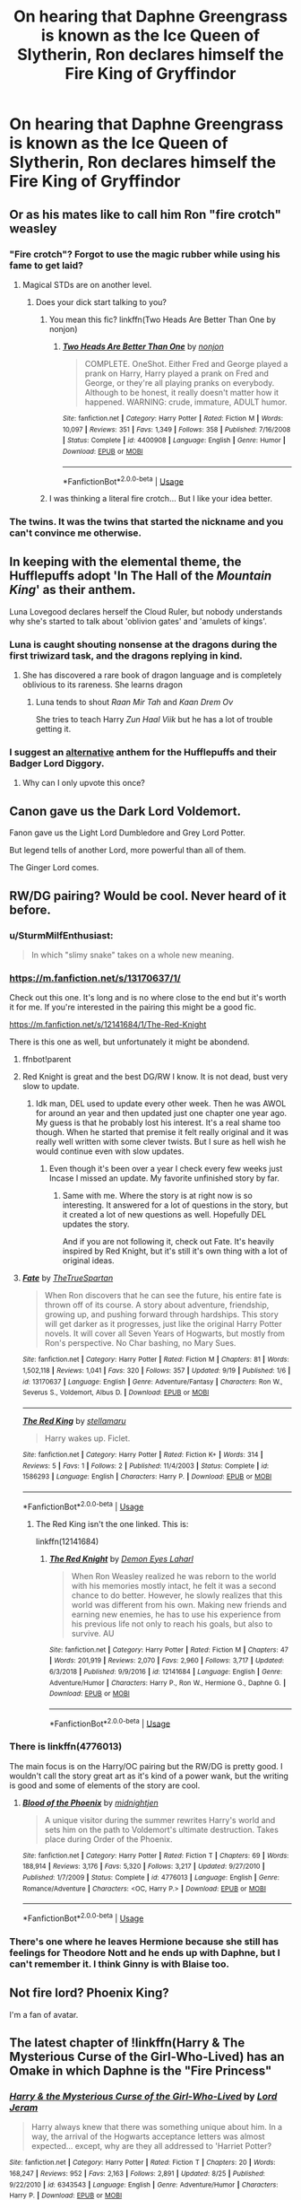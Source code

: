 #+TITLE: On hearing that Daphne Greengrass is known as the Ice Queen of Slytherin, Ron declares himself the Fire King of Gryffindor

* On hearing that Daphne Greengrass is known as the Ice Queen of Slytherin, Ron declares himself the Fire King of Gryffindor
:PROPERTIES:
:Author: Tsorovar
:Score: 311
:DateUnix: 1570344850.0
:DateShort: 2019-Oct-06
:FlairText: Prompt
:END:

** Or as his mates like to call him Ron "fire crotch" weasley
:PROPERTIES:
:Author: Archimand
:Score: 161
:DateUnix: 1570356754.0
:DateShort: 2019-Oct-06
:END:

*** "Fire crotch"? Forgot to use the magic rubber while using his fame to get laid?
:PROPERTIES:
:Author: aris_boch
:Score: 41
:DateUnix: 1570372962.0
:DateShort: 2019-Oct-06
:END:

**** Magical STDs are on another level.
:PROPERTIES:
:Author: yournewowner
:Score: 22
:DateUnix: 1570383825.0
:DateShort: 2019-Oct-06
:END:

***** Does your dick start talking to you?
:PROPERTIES:
:Author: DoctorInYeetology
:Score: 12
:DateUnix: 1570385823.0
:DateShort: 2019-Oct-06
:END:

****** You mean this fic? linkffn(Two Heads Are Better Than One by nonjon)
:PROPERTIES:
:Author: Freshenstein
:Score: 9
:DateUnix: 1570392389.0
:DateShort: 2019-Oct-06
:END:

******* [[https://www.fanfiction.net/s/4400908/1/][*/Two Heads Are Better Than One/*]] by [[https://www.fanfiction.net/u/649528/nonjon][/nonjon/]]

#+begin_quote
  COMPLETE. OneShot. Either Fred and George played a prank on Harry, Harry played a prank on Fred and George, or they're all playing pranks on everybody. Although to be honest, it really doesn't matter how it happened. WARNING: crude, immature, ADULT humor.
#+end_quote

^{/Site/:} ^{fanfiction.net} ^{*|*} ^{/Category/:} ^{Harry} ^{Potter} ^{*|*} ^{/Rated/:} ^{Fiction} ^{M} ^{*|*} ^{/Words/:} ^{10,097} ^{*|*} ^{/Reviews/:} ^{351} ^{*|*} ^{/Favs/:} ^{1,349} ^{*|*} ^{/Follows/:} ^{358} ^{*|*} ^{/Published/:} ^{7/16/2008} ^{*|*} ^{/Status/:} ^{Complete} ^{*|*} ^{/id/:} ^{4400908} ^{*|*} ^{/Language/:} ^{English} ^{*|*} ^{/Genre/:} ^{Humor} ^{*|*} ^{/Download/:} ^{[[http://www.ff2ebook.com/old/ffn-bot/index.php?id=4400908&source=ff&filetype=epub][EPUB]]} ^{or} ^{[[http://www.ff2ebook.com/old/ffn-bot/index.php?id=4400908&source=ff&filetype=mobi][MOBI]]}

--------------

*FanfictionBot*^{2.0.0-beta} | [[https://github.com/tusing/reddit-ffn-bot/wiki/Usage][Usage]]
:PROPERTIES:
:Author: FanfictionBot
:Score: 4
:DateUnix: 1570392402.0
:DateShort: 2019-Oct-06
:END:


****** I was thinking a literal fire crotch... But I like your idea better.
:PROPERTIES:
:Author: yournewowner
:Score: 2
:DateUnix: 1570400703.0
:DateShort: 2019-Oct-07
:END:


*** The twins. It was the twins that started the nickname and you can't convince me otherwise.
:PROPERTIES:
:Author: AutobotYoung1
:Score: 2
:DateUnix: 1571896190.0
:DateShort: 2019-Oct-24
:END:


** In keeping with the elemental theme, the Hufflepuffs adopt 'In The Hall of the /Mountain King/' as their anthem.

Luna Lovegood declares herself the Cloud Ruler, but nobody understands why she's started to talk about 'oblivion gates' and 'amulets of kings'.
:PROPERTIES:
:Author: Avaday_Daydream
:Score: 126
:DateUnix: 1570362523.0
:DateShort: 2019-Oct-06
:END:

*** Luna is caught shouting nonsense at the dragons during the first triwizard task, and the dragons replying in kind.
:PROPERTIES:
:Author: LittleDinghy
:Score: 53
:DateUnix: 1570376734.0
:DateShort: 2019-Oct-06
:END:

**** She has discovered a rare book of dragon language and is completely oblivious to its rareness. She learns dragon
:PROPERTIES:
:Score: 10
:DateUnix: 1570464416.0
:DateShort: 2019-Oct-07
:END:

***** Luna tends to shout /Raan Mir Tah/ and /Kaan Drem Ov/

She tries to teach Harry /Zun Haal Viik/ but he has a lot of trouble getting it.
:PROPERTIES:
:Author: LittleDinghy
:Score: 10
:DateUnix: 1570465010.0
:DateShort: 2019-Oct-07
:END:


*** I suggest an [[https://www.youtube.com/watch?v=34CZjsEI1yU][alternative]] anthem for the Hufflepuffs and their Badger Lord Diggory.
:PROPERTIES:
:Author: Lysianda
:Score: 12
:DateUnix: 1570396288.0
:DateShort: 2019-Oct-07
:END:

**** Why can I only upvote this once?
:PROPERTIES:
:Author: Alion1080
:Score: 4
:DateUnix: 1570400177.0
:DateShort: 2019-Oct-07
:END:


** Canon gave us the Dark Lord Voldemort.

Fanon gave us the Light Lord Dumbledore and Grey Lord Potter.

But legend tells of another Lord, more powerful than all of them.

The Ginger Lord comes.
:PROPERTIES:
:Author: Taure
:Score: 79
:DateUnix: 1570375613.0
:DateShort: 2019-Oct-06
:END:


** RW/DG pairing? Would be cool. Never heard of it before.
:PROPERTIES:
:Score: 90
:DateUnix: 1570351216.0
:DateShort: 2019-Oct-06
:END:

*** u/SturmMilfEnthusiast:
#+begin_quote
  In which "slimy snake" takes on a whole new meaning.
#+end_quote
:PROPERTIES:
:Author: SturmMilfEnthusiast
:Score: 84
:DateUnix: 1570356548.0
:DateShort: 2019-Oct-06
:END:


*** [[https://m.fanfiction.net/s/13170637/1/]]

Check out this one. It's long and is no where close to the end but it's worth it for me. If you're interested in the pairing this might be a good fic.

[[https://m.fanfiction.net/s/12141684/1/The-Red-Knight]]

There is this one as well, but unfortunately it might be abondend.
:PROPERTIES:
:Author: Percy_Jackson_AOG
:Score: 18
:DateUnix: 1570356987.0
:DateShort: 2019-Oct-06
:END:

**** ffnbot!parent
:PROPERTIES:
:Score: 10
:DateUnix: 1570360640.0
:DateShort: 2019-Oct-06
:END:


**** Red Knight is great and the best DG/RW I know. It is not dead, bust very slow to update.
:PROPERTIES:
:Author: StarDolph
:Score: 6
:DateUnix: 1570379075.0
:DateShort: 2019-Oct-06
:END:

***** Idk man, DEL used to update every other week. Then he was AWOL for around an year and then updated just one chapter one year ago. My guess is that he probably lost his interest. It's a real shame too though. When he started that premise it felt really original and it was really well written with some clever twists. But I sure as hell wish he would continue even with slow updates.
:PROPERTIES:
:Author: Percy_Jackson_AOG
:Score: 5
:DateUnix: 1570379641.0
:DateShort: 2019-Oct-06
:END:

****** Even though it's been over a year I check every few weeks just Incase I missed an update. My favorite unfinished story by far.
:PROPERTIES:
:Author: JoeHatesFanFiction
:Score: 2
:DateUnix: 1570395835.0
:DateShort: 2019-Oct-07
:END:

******* Same with me. Where the story is at right now is so interesting. It answered for a lot of questions in the story, but it created a lot of new questions as well. Hopefully DEL updates the story.

And if you are not following it, check out Fate. It's heavily inspired by Red Knight, but it's still it's own thing with a lot of original ideas.
:PROPERTIES:
:Author: Percy_Jackson_AOG
:Score: 1
:DateUnix: 1570560193.0
:DateShort: 2019-Oct-08
:END:


**** [[https://www.fanfiction.net/s/13170637/1/][*/Fate/*]] by [[https://www.fanfiction.net/u/11323222/TheTrueSpartan][/TheTrueSpartan/]]

#+begin_quote
  When Ron discovers that he can see the future, his entire fate is thrown off of its course. A story about adventure, friendship, growing up, and pushing forward through hardships. This story will get darker as it progresses, just like the original Harry Potter novels. It will cover all Seven Years of Hogwarts, but mostly from Ron's perspective. No Char bashing, no Mary Sues.
#+end_quote

^{/Site/:} ^{fanfiction.net} ^{*|*} ^{/Category/:} ^{Harry} ^{Potter} ^{*|*} ^{/Rated/:} ^{Fiction} ^{M} ^{*|*} ^{/Chapters/:} ^{81} ^{*|*} ^{/Words/:} ^{1,502,118} ^{*|*} ^{/Reviews/:} ^{1,041} ^{*|*} ^{/Favs/:} ^{320} ^{*|*} ^{/Follows/:} ^{357} ^{*|*} ^{/Updated/:} ^{9/19} ^{*|*} ^{/Published/:} ^{1/6} ^{*|*} ^{/id/:} ^{13170637} ^{*|*} ^{/Language/:} ^{English} ^{*|*} ^{/Genre/:} ^{Adventure/Fantasy} ^{*|*} ^{/Characters/:} ^{Ron} ^{W.,} ^{Severus} ^{S.,} ^{Voldemort,} ^{Albus} ^{D.} ^{*|*} ^{/Download/:} ^{[[http://www.ff2ebook.com/old/ffn-bot/index.php?id=13170637&source=ff&filetype=epub][EPUB]]} ^{or} ^{[[http://www.ff2ebook.com/old/ffn-bot/index.php?id=13170637&source=ff&filetype=mobi][MOBI]]}

--------------

[[https://www.fanfiction.net/s/1586293/1/][*/The Red King/*]] by [[https://www.fanfiction.net/u/303796/stellamaru][/stellamaru/]]

#+begin_quote
  Harry wakes up. Ficlet.
#+end_quote

^{/Site/:} ^{fanfiction.net} ^{*|*} ^{/Category/:} ^{Harry} ^{Potter} ^{*|*} ^{/Rated/:} ^{Fiction} ^{K+} ^{*|*} ^{/Words/:} ^{314} ^{*|*} ^{/Reviews/:} ^{5} ^{*|*} ^{/Favs/:} ^{1} ^{*|*} ^{/Follows/:} ^{2} ^{*|*} ^{/Published/:} ^{11/4/2003} ^{*|*} ^{/Status/:} ^{Complete} ^{*|*} ^{/id/:} ^{1586293} ^{*|*} ^{/Language/:} ^{English} ^{*|*} ^{/Characters/:} ^{Harry} ^{P.} ^{*|*} ^{/Download/:} ^{[[http://www.ff2ebook.com/old/ffn-bot/index.php?id=1586293&source=ff&filetype=epub][EPUB]]} ^{or} ^{[[http://www.ff2ebook.com/old/ffn-bot/index.php?id=1586293&source=ff&filetype=mobi][MOBI]]}

--------------

*FanfictionBot*^{2.0.0-beta} | [[https://github.com/tusing/reddit-ffn-bot/wiki/Usage][Usage]]
:PROPERTIES:
:Author: FanfictionBot
:Score: 6
:DateUnix: 1570360667.0
:DateShort: 2019-Oct-06
:END:

***** The Red King isn't the one linked. This is:

linkffn(12141684)
:PROPERTIES:
:Author: Miqdad_Suleman
:Score: 3
:DateUnix: 1570372111.0
:DateShort: 2019-Oct-06
:END:

****** [[https://www.fanfiction.net/s/12141684/1/][*/The Red Knight/*]] by [[https://www.fanfiction.net/u/335892/Demon-Eyes-Laharl][/Demon Eyes Laharl/]]

#+begin_quote
  When Ron Weasley realized he was reborn to the world with his memories mostly intact, he felt it was a second chance to do better. However, he slowly realizes that this world was different from his own. Making new friends and earning new enemies, he has to use his experience from his previous life not only to reach his goals, but also to survive. AU
#+end_quote

^{/Site/:} ^{fanfiction.net} ^{*|*} ^{/Category/:} ^{Harry} ^{Potter} ^{*|*} ^{/Rated/:} ^{Fiction} ^{M} ^{*|*} ^{/Chapters/:} ^{47} ^{*|*} ^{/Words/:} ^{201,919} ^{*|*} ^{/Reviews/:} ^{2,070} ^{*|*} ^{/Favs/:} ^{2,960} ^{*|*} ^{/Follows/:} ^{3,717} ^{*|*} ^{/Updated/:} ^{6/3/2018} ^{*|*} ^{/Published/:} ^{9/9/2016} ^{*|*} ^{/id/:} ^{12141684} ^{*|*} ^{/Language/:} ^{English} ^{*|*} ^{/Genre/:} ^{Adventure/Humor} ^{*|*} ^{/Characters/:} ^{Harry} ^{P.,} ^{Ron} ^{W.,} ^{Hermione} ^{G.,} ^{Daphne} ^{G.} ^{*|*} ^{/Download/:} ^{[[http://www.ff2ebook.com/old/ffn-bot/index.php?id=12141684&source=ff&filetype=epub][EPUB]]} ^{or} ^{[[http://www.ff2ebook.com/old/ffn-bot/index.php?id=12141684&source=ff&filetype=mobi][MOBI]]}

--------------

*FanfictionBot*^{2.0.0-beta} | [[https://github.com/tusing/reddit-ffn-bot/wiki/Usage][Usage]]
:PROPERTIES:
:Author: FanfictionBot
:Score: 4
:DateUnix: 1570372137.0
:DateShort: 2019-Oct-06
:END:


*** There is linkffn(4776013)

The main focus is on the Harry/OC pairing but the RW/DG is pretty good. I wouldn't call the story great art as it's kind of a power wank, but the writing is good and some of elements of the story are cool.
:PROPERTIES:
:Author: c0smicmuffin
:Score: 3
:DateUnix: 1570375094.0
:DateShort: 2019-Oct-06
:END:

**** [[https://www.fanfiction.net/s/4776013/1/][*/Blood of the Phoenix/*]] by [[https://www.fanfiction.net/u/1459902/midnightjen][/midnightjen/]]

#+begin_quote
  A unique visitor during the summer rewrites Harry's world and sets him on the path to Voldemort's ultimate destruction. Takes place during Order of the Phoenix.
#+end_quote

^{/Site/:} ^{fanfiction.net} ^{*|*} ^{/Category/:} ^{Harry} ^{Potter} ^{*|*} ^{/Rated/:} ^{Fiction} ^{T} ^{*|*} ^{/Chapters/:} ^{69} ^{*|*} ^{/Words/:} ^{188,914} ^{*|*} ^{/Reviews/:} ^{3,176} ^{*|*} ^{/Favs/:} ^{5,320} ^{*|*} ^{/Follows/:} ^{3,217} ^{*|*} ^{/Updated/:} ^{9/27/2010} ^{*|*} ^{/Published/:} ^{1/7/2009} ^{*|*} ^{/Status/:} ^{Complete} ^{*|*} ^{/id/:} ^{4776013} ^{*|*} ^{/Language/:} ^{English} ^{*|*} ^{/Genre/:} ^{Romance/Adventure} ^{*|*} ^{/Characters/:} ^{<OC,} ^{Harry} ^{P.>} ^{*|*} ^{/Download/:} ^{[[http://www.ff2ebook.com/old/ffn-bot/index.php?id=4776013&source=ff&filetype=epub][EPUB]]} ^{or} ^{[[http://www.ff2ebook.com/old/ffn-bot/index.php?id=4776013&source=ff&filetype=mobi][MOBI]]}

--------------

*FanfictionBot*^{2.0.0-beta} | [[https://github.com/tusing/reddit-ffn-bot/wiki/Usage][Usage]]
:PROPERTIES:
:Author: FanfictionBot
:Score: 1
:DateUnix: 1570375115.0
:DateShort: 2019-Oct-06
:END:


*** There's one where he leaves Hermione because she still has feelings for Theodore Nott and he ends up with Daphne, but I can't remember it. I think Ginny is with Blaise too.
:PROPERTIES:
:Author: RosalieFontaine
:Score: 1
:DateUnix: 1570389933.0
:DateShort: 2019-Oct-06
:END:


** Not fire lord? Phoenix King?

I'm a fan of avatar.
:PROPERTIES:
:Score: 24
:DateUnix: 1570377446.0
:DateShort: 2019-Oct-06
:END:


** The latest chapter of !linkffn(Harry & The Mysterious Curse of the Girl-Who-Lived) has an Omake in which Daphne is the "Fire Princess"
:PROPERTIES:
:Author: Tenebris-Umbra
:Score: 12
:DateUnix: 1570367428.0
:DateShort: 2019-Oct-06
:END:

*** [[https://www.fanfiction.net/s/6343543/1/][*/Harry & the Mysterious Curse of the Girl-Who-Lived/*]] by [[https://www.fanfiction.net/u/13839/Lord-Jeram][/Lord Jeram/]]

#+begin_quote
  Harry always knew that there was something unique about him. In a way, the arrival of the Hogwarts acceptance letters was almost expected... except, why are they all addressed to 'Harriet Potter?
#+end_quote

^{/Site/:} ^{fanfiction.net} ^{*|*} ^{/Category/:} ^{Harry} ^{Potter} ^{*|*} ^{/Rated/:} ^{Fiction} ^{T} ^{*|*} ^{/Chapters/:} ^{20} ^{*|*} ^{/Words/:} ^{168,247} ^{*|*} ^{/Reviews/:} ^{952} ^{*|*} ^{/Favs/:} ^{2,163} ^{*|*} ^{/Follows/:} ^{2,891} ^{*|*} ^{/Updated/:} ^{8/25} ^{*|*} ^{/Published/:} ^{9/22/2010} ^{*|*} ^{/id/:} ^{6343543} ^{*|*} ^{/Language/:} ^{English} ^{*|*} ^{/Genre/:} ^{Adventure/Humor} ^{*|*} ^{/Characters/:} ^{Harry} ^{P.} ^{*|*} ^{/Download/:} ^{[[http://www.ff2ebook.com/old/ffn-bot/index.php?id=6343543&source=ff&filetype=epub][EPUB]]} ^{or} ^{[[http://www.ff2ebook.com/old/ffn-bot/index.php?id=6343543&source=ff&filetype=mobi][MOBI]]}

--------------

*FanfictionBot*^{2.0.0-beta} | [[https://github.com/tusing/reddit-ffn-bot/wiki/Usage][Usage]]
:PROPERTIES:
:Author: FanfictionBot
:Score: 4
:DateUnix: 1570367444.0
:DateShort: 2019-Oct-06
:END:


** “Weasley is our Fire King!”
:PROPERTIES:
:Author: Kastellen
:Score: 21
:DateUnix: 1570369793.0
:DateShort: 2019-Oct-06
:END:


** Because he always end up burned?
:PROPERTIES:
:Author: Le_Mug
:Score: 6
:DateUnix: 1570365235.0
:DateShort: 2019-Oct-06
:END:


** [[https://www.fanfiction.net/book/Harry-Potter/?&srt=5&r=10&c1=2&c2=5549&pm=1]]

Here's a filtered list of all tagged R/DG fics on ff.net
:PROPERTIES:
:Score: 3
:DateUnix: 1570359923.0
:DateShort: 2019-Oct-06
:END:


** Thats sounds awesome. I suddenly need to read that. RW/DG would be a really interesting fanfic
:PROPERTIES:
:Author: IWannaCustardBurst
:Score: 1
:DateUnix: 1570353651.0
:DateShort: 2019-Oct-06
:END:


** If you don't mind, I will use this in my fic some time later, just started writing it. Check back in... two weeks?
:PROPERTIES:
:Author: LesBubbles0
:Score: 1
:DateUnix: 1573940856.0
:DateShort: 2019-Nov-17
:END:


** Ron should hand this title over to Fred and George Weasley
:PROPERTIES:
:Author: nooriiff
:Score: 0
:DateUnix: 1570363389.0
:DateShort: 2019-Oct-06
:END:
